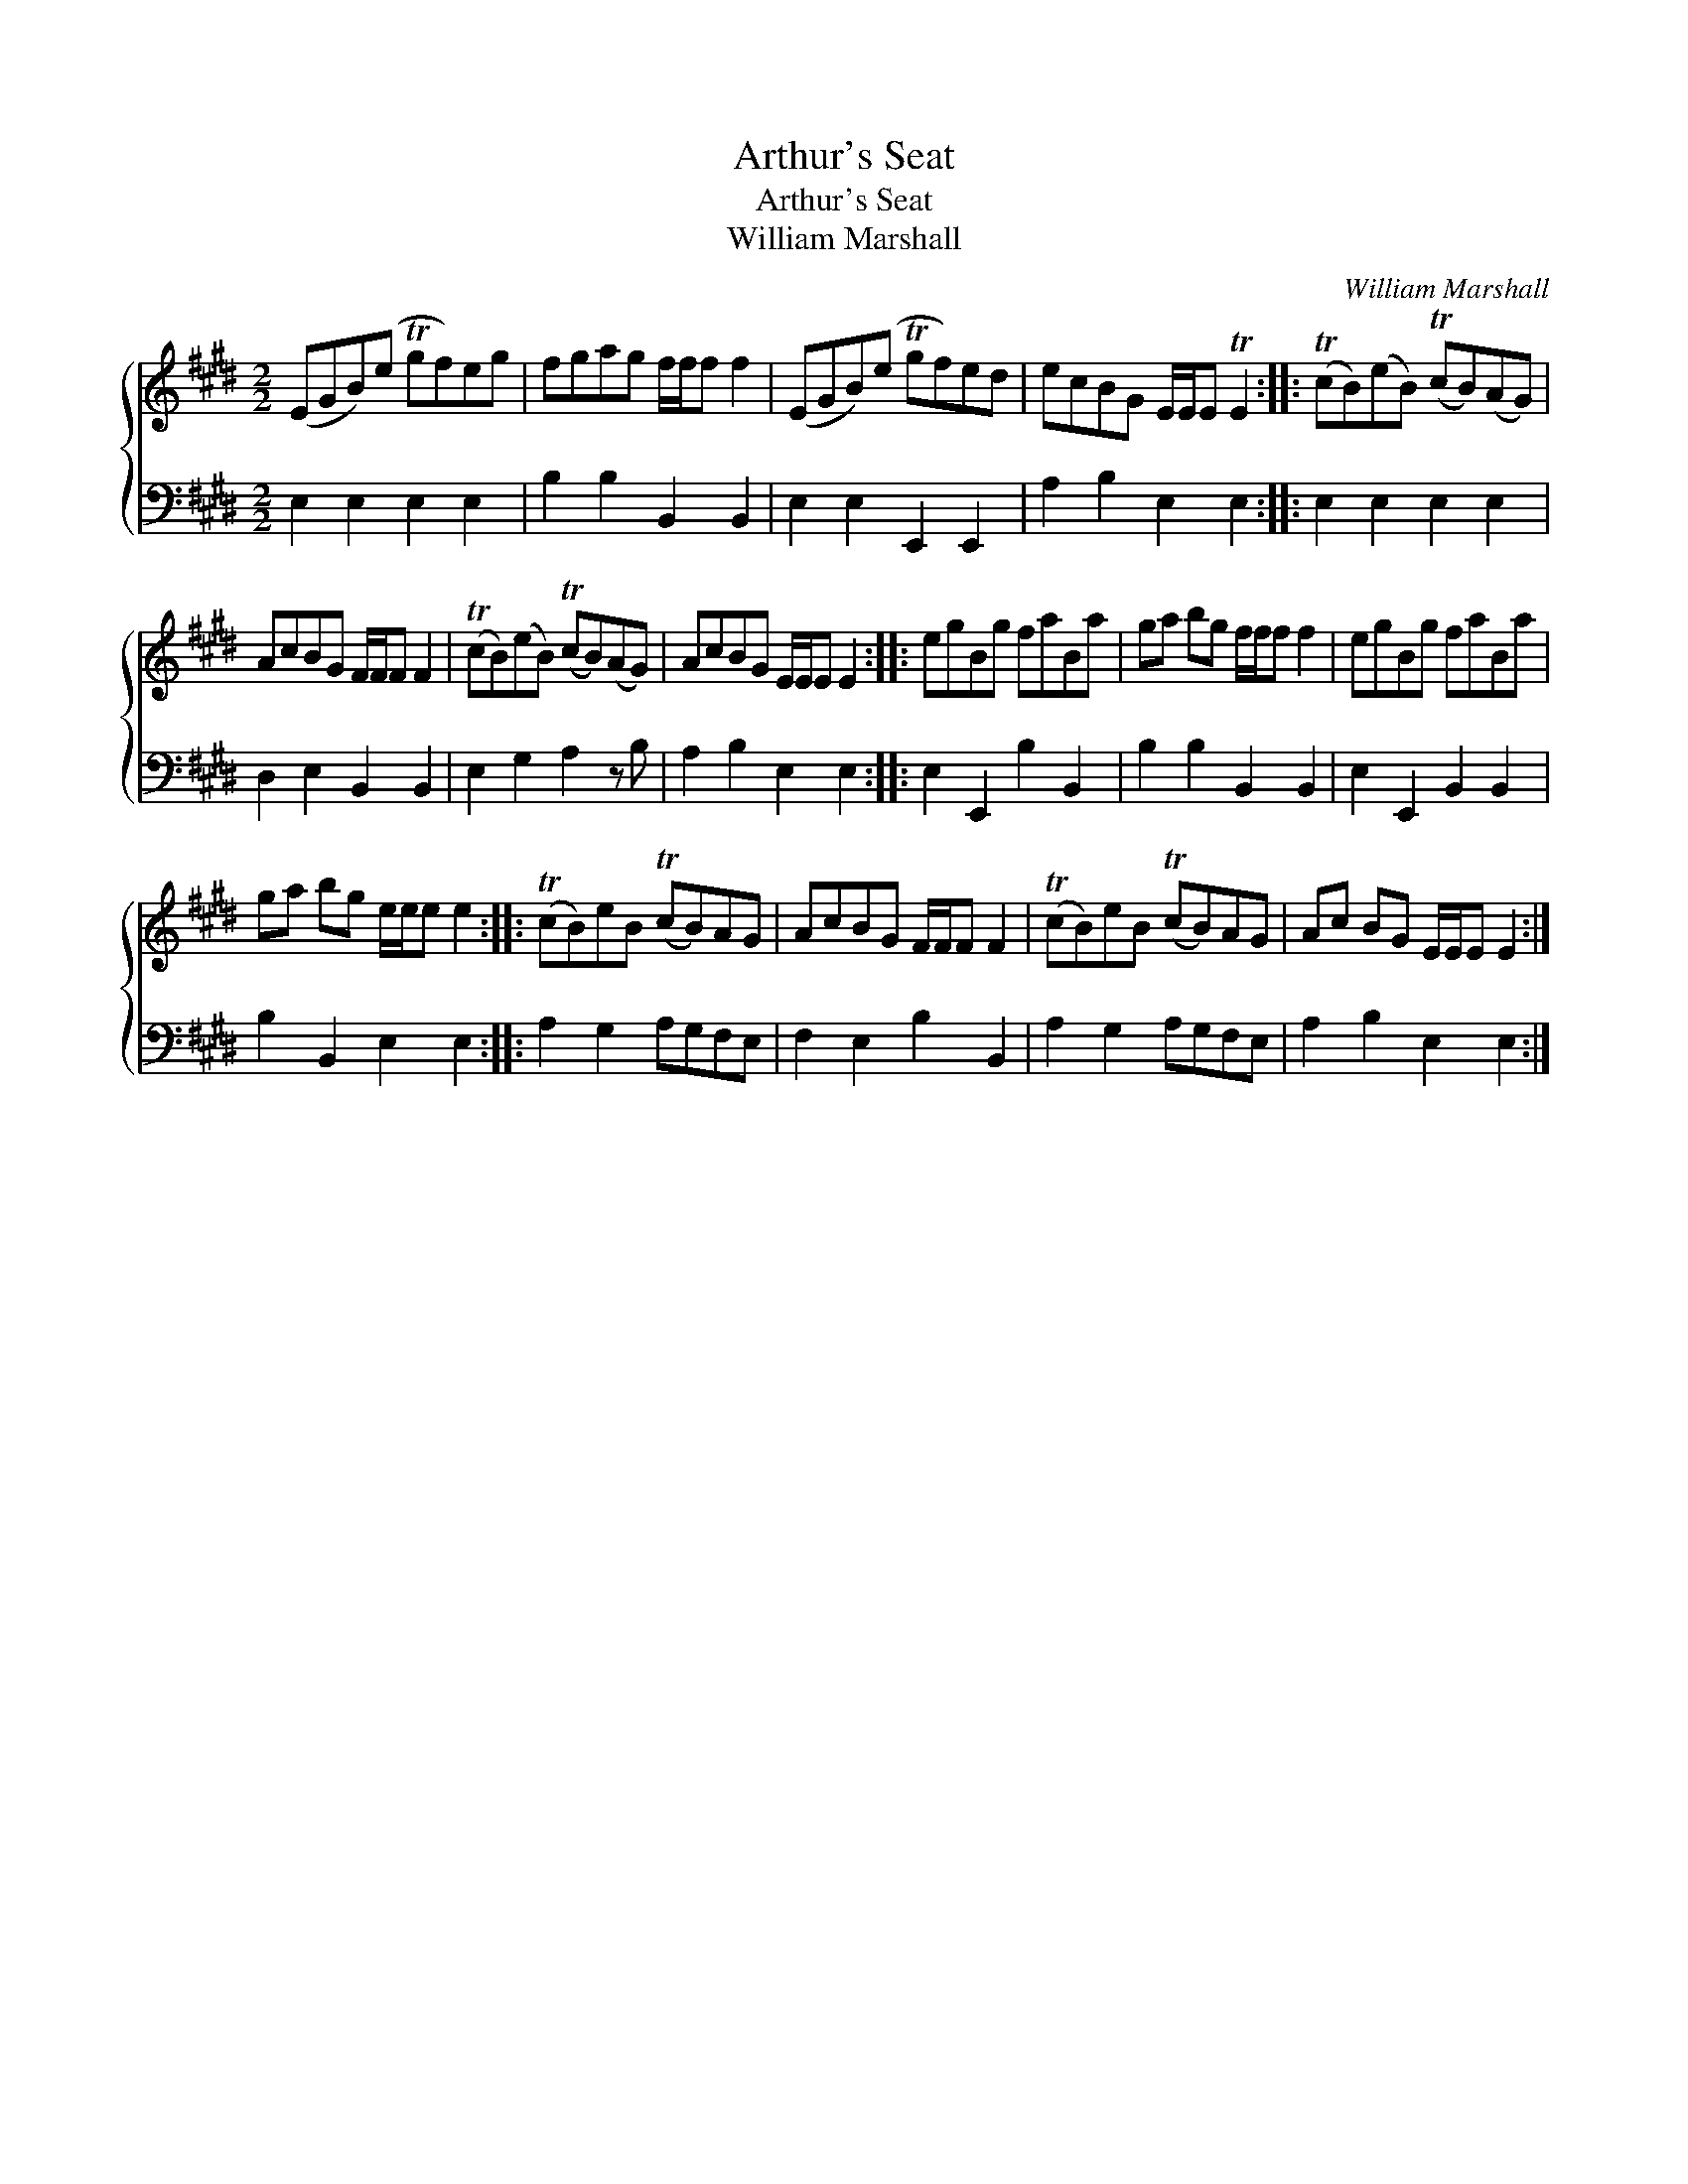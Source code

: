 X:1
T:Arthur's Seat
T:Arthur's Seat
T:William Marshall
C:William Marshall
%%score { 1 2 }
L:1/8
M:2/2
K:E
V:1 treble 
V:2 bass 
V:1
 (EGB)(e Tgf)eg | fgag f/f/f f2 | (EGB)(e Tgf)ed | ecBG E/E/E TE2 :: (TcB)(eB) (TcB)(AG) | %5
 AcBG F/F/F F2 | (TcB)(eB) (TcB)(AG) | AcBG E/E/E E2 :: egBg faBa | ga bg f/f/f f2 | egBg faBa | %11
 ga bg e/e/e e2 :: (TcB)eB (TcB)AG | AcBG F/F/F F2 | (TcB)eB (TcB)AG | Ac BG E/E/E E2 :| %16
V:2
 E,2 E,2 E,2 E,2 | B,2 B,2 B,,2 B,,2 | E,2 E,2 E,,2 E,,2 | A,2 B,2 E,2 E,2 :: E,2 E,2 E,2 E,2 | %5
 D,2 E,2 B,,2 B,,2 | E,2 G,2 A,2 z B, | A,2 B,2 E,2 E,2 :: E,2 E,,2 B,2 B,,2 | B,2 B,2 B,,2 B,,2 | %10
 E,2 E,,2 B,,2 B,,2 | B,2 B,,2 E,2 E,2 :: A,2 G,2 A,G,F,E, | F,2 E,2 B,2 B,,2 | A,2 G,2 A,G,F,E, | %15
 A,2 B,2 E,2 E,2 :| %16

